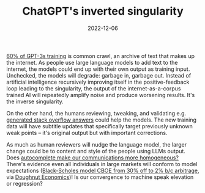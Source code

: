 #+TITLE: ChatGPT's inverted singularity
#+DATE: 2022-12-06

[[https://en.wikipedia.org/wiki/GPT-3#Training_and_capabilities][60% of GPT-3s training]] is common crawl, an archive of text that makes up the internet.
As people use large language models to add text to the internet, the models could end up with their own output as training input.
Unchecked, the models will degrade: garbage in, garbage out. Instead of artificial intelligence recursively improving itself in the positive-feedback loop leading to the singularity, the output of the internet-as-a-corpus trained AI will repeatedly amplify noise and produce worsening results. It's the inverse singularity.

On the other hand, the humans reviewing, tweaking, and validating e.g. [[https://meta.stackoverflow.com/questions/421831/temporary-policy-chatgpt-is-banned][generated stack overflow answers]] could help the models. The new training data will have subtitle updates that specifically target previously unknown weak points -- it's original output but with important corrections. 

As much as human reviewers will nudge the language model, the larger change could be to content and style of the people using LLMs output. Does [[https://www.fastcompany.com/90205359/google-you-auto-complete-me][autocomplete make our communications more homogeneous?]] There's evidence even all individuals in large markets will conform to model expectations ([[https://www.journals.uchicago.edu/doi/abs/10.1086/374404][Black-Scholes model CBOE from 30% off to 2% b/c arbitrage]], via [[https://www.kateraworth.com/doughnut/][Doughnut Economics]])! Is our convergence to machine speak elevation or regression?
